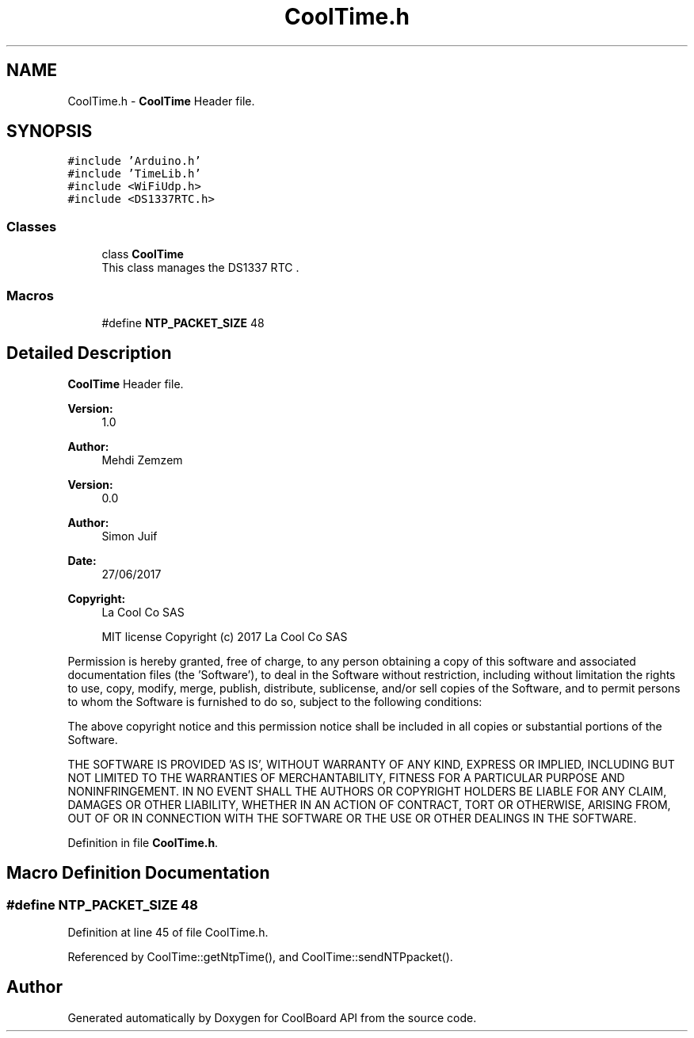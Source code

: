 .TH "CoolTime.h" 3 "Mon Sep 11 2017" "CoolBoard API" \" -*- nroff -*-
.ad l
.nh
.SH NAME
CoolTime.h \- \fBCoolTime\fP Header file\&.  

.SH SYNOPSIS
.br
.PP
\fC#include 'Arduino\&.h'\fP
.br
\fC#include 'TimeLib\&.h'\fP
.br
\fC#include <WiFiUdp\&.h>\fP
.br
\fC#include <DS1337RTC\&.h>\fP
.br

.SS "Classes"

.in +1c
.ti -1c
.RI "class \fBCoolTime\fP"
.br
.RI "This class manages the DS1337 RTC \&. "
.in -1c
.SS "Macros"

.in +1c
.ti -1c
.RI "#define \fBNTP_PACKET_SIZE\fP   48"
.br
.in -1c
.SH "Detailed Description"
.PP 
\fBCoolTime\fP Header file\&. 


.PP
\fBVersion:\fP
.RS 4
1\&.0 
.RE
.PP
\fBAuthor:\fP
.RS 4
Mehdi Zemzem 
.RE
.PP
\fBVersion:\fP
.RS 4
0\&.0 
.RE
.PP
\fBAuthor:\fP
.RS 4
Simon Juif 
.RE
.PP
\fBDate:\fP
.RS 4
27/06/2017 
.RE
.PP
\fBCopyright:\fP
.RS 4
La Cool Co SAS 
.PP
MIT license Copyright (c) 2017 La Cool Co SAS
.RE
.PP
Permission is hereby granted, free of charge, to any person obtaining a copy of this software and associated documentation files (the 'Software'), to deal in the Software without restriction, including without limitation the rights to use, copy, modify, merge, publish, distribute, sublicense, and/or sell copies of the Software, and to permit persons to whom the Software is furnished to do so, subject to the following conditions:
.PP
The above copyright notice and this permission notice shall be included in all copies or substantial portions of the Software\&.
.PP
THE SOFTWARE IS PROVIDED 'AS IS', WITHOUT WARRANTY OF ANY KIND, EXPRESS OR IMPLIED, INCLUDING BUT NOT LIMITED TO THE WARRANTIES OF MERCHANTABILITY, FITNESS FOR A PARTICULAR PURPOSE AND NONINFRINGEMENT\&. IN NO EVENT SHALL THE AUTHORS OR COPYRIGHT HOLDERS BE LIABLE FOR ANY CLAIM, DAMAGES OR OTHER LIABILITY, WHETHER IN AN ACTION OF CONTRACT, TORT OR OTHERWISE, ARISING FROM, OUT OF OR IN CONNECTION WITH THE SOFTWARE OR THE USE OR OTHER DEALINGS IN THE SOFTWARE\&. 
.PP
Definition in file \fBCoolTime\&.h\fP\&.
.SH "Macro Definition Documentation"
.PP 
.SS "#define NTP_PACKET_SIZE   48"

.PP
Definition at line 45 of file CoolTime\&.h\&.
.PP
Referenced by CoolTime::getNtpTime(), and CoolTime::sendNTPpacket()\&.
.SH "Author"
.PP 
Generated automatically by Doxygen for CoolBoard API from the source code\&.
